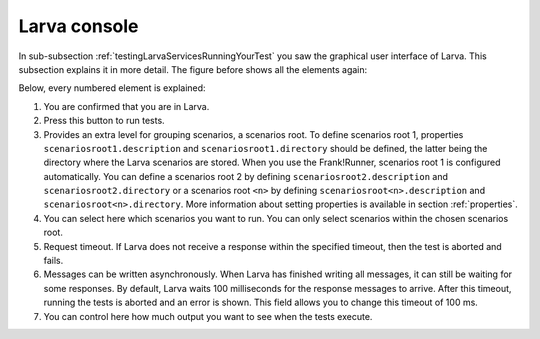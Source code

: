 .. _testingLarvaConsole:

Larva console
=============

In sub-subsection :ref:`testingLarvaServicesRunningYourTest` you saw the graphical user interface of Larva. This subsection explains it in more detail. The figure before shows all the elements again:

.. image:: larvaConsole.jpg

Below, every numbered element is explained:

1. You are confirmed that you are in Larva.
2. Press this button to run tests.
3. Provides an extra level for grouping scenarios, a scenarios root. To define scenarios root 1, properties ``scenariosroot1.description`` and ``scenariosroot1.directory`` should be defined, the latter being the directory where the Larva scenarios are stored. When you use the Frank!Runner, scenarios root 1 is configured automatically. You can define a scenarios root 2 by defining ``scenariosroot2.description`` and ``scenariosroot2.directory`` or a scenarios root ``<n>`` by defining ``scenariosroot<n>.description`` and ``scenariosroot<n>.directory``. More information about setting properties is available in section :ref:`properties`.
4. You can select here which scenarios you want to run. You can only select scenarios within the chosen scenarios root.
5. Request timeout. If Larva does not receive a response within the specified timeout, then the test is aborted and fails.
6. Messages can be written asynchronously. When Larva has finished writing all messages, it can still be waiting for some responses. By default, Larva waits 100 milliseconds for the response messages to arrive. After this timeout, running the tests is aborted and an error is shown. This field allows you to change this timeout of 100 ms.
7. You can control here how much output you want to see when the tests execute.
